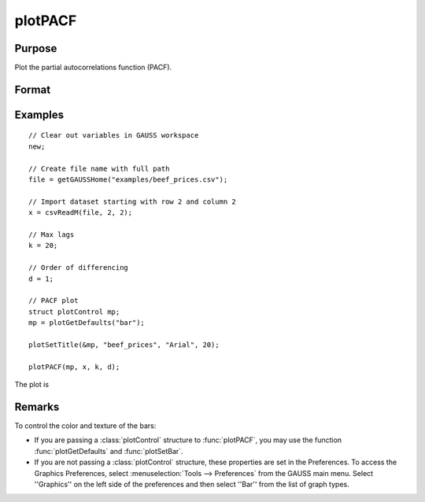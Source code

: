 
plotPACF
==============================================

Purpose
----------------

Plot the partial autocorrelations function (PACF).



Format
----------------
.. function:: plotPACF( [myPlot, ]x, k, d)

    :param myPlot: Optional argument, a :class:`plotControl` structure
    :type myPlot: struct

    :param x: data.
    :type x: Nx1 vector

    :param k: maximum number of autocorrelations to compute.
    :type k: scalar

    :param d: order of differencing.
    :type d: scalar

Examples
----------------

::

    // Clear out variables in GAUSS workspace
    new;

    // Create file name with full path
    file = getGAUSSHome("examples/beef_prices.csv");

    // Import dataset starting with row 2 and column 2
    x = csvReadM(file, 2, 2);

    // Max lags
    k = 20;

    // Order of differencing
    d = 1;

    // PACF plot
    struct plotControl mp;
    mp = plotGetDefaults("bar");

    plotSetTitle(&mp, "beef_prices", "Arial", 20);

    plotPACF(mp, x, k, d);

The plot is

.. figure:: _static/images/plot-pacf-1.png
   :scale: 50 %

Remarks
-------

To control the color and texture of the bars:

* If you are passing a :class:`plotControl` structure to :func:`plotPACF`, you may use
  the function :func:`plotGetDefaults` and :func:`plotSetBar`.

* If you are not passing a :class:`plotControl` structure, these properties are set
  in the Preferences. To access the Graphics Preferences, select
  :menuselection:`Tools --> Preferences` from the GAUSS main menu. Select ''Graphics'' on
  the left side of the preferences and then select ''Bar'' from the list
  of graph types.

.. seealso:: Functions :func:`plotACF`, :func:`ACF`, :func:`PACF`
